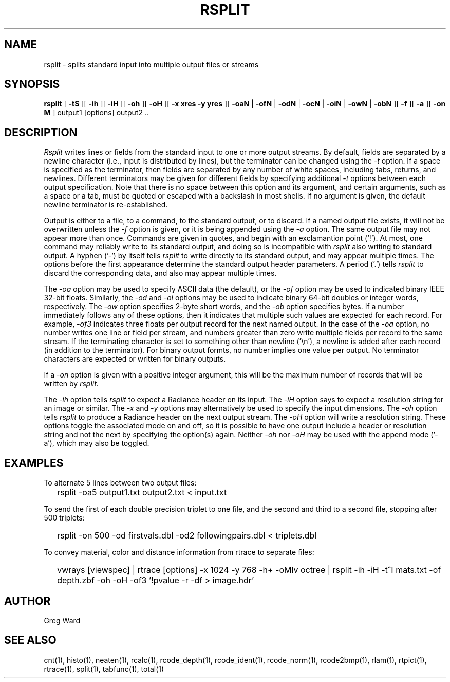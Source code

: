 .\" RCSid "$Id: rsplit.1,v 1.11 2020/04/05 15:07:09 greg Exp $"
.TH RSPLIT 1 7/8/97 RADIANCE
.SH NAME
rsplit - splits standard input into multiple output files or streams
.SH SYNOPSIS
.B rsplit
[
.B \-tS
][
.B \-ih
][
.B \-iH
][
.B \-oh
][
.B \-oH
][
.B "\-x xres \-y yres"
][
.B \-oaN
|
.B \-ofN
|
.B \-odN
|
.B \-ocN
|
.B \-oiN
|
.B \-owN
|
.B \-obN
][
.B \-f
][
.B \-a
][
.B "\-on M"
]
output1 [options] output2 ..
.SH DESCRIPTION
.I Rsplit
writes lines or fields from the standard input to one or more output
streams.
By default, fields are separated by a
newline character (i.e., input is distributed by lines),
but the terminator can be changed using the
.I \-t
option.
If a space is specified as the terminator, then fields are separated by
any number of white spaces, including tabs, returns, and newlines.
Different terminators may be given for different fields by specifying
additional
.I \-t
options between each output specification.
Note that there is no space between this option and its argument, and
certain arguments, such as a space or a tab, must be quoted or escaped
with a backslash in most shells.
If no argument is given, the default newline terminator is re-established.
.PP
Output is either to a file, to a command, to the standard output, or to discard.
If a named output file exists, it will not be overwritten unless the
.I \-f
option is given, or it is being appended using the
.I \-a
option.
The same output file may not appear more than once.
Commands are given in quotes, and begin with an exclamantion point ('!').
At most, one command may reliably write to its standard output, and
doing so is incompatible with
.I rsplit
also writing to standard output.
A hyphen ('-') by itself tells
.I rsplit
to write directly to its standard output, and may appear multiple times.
The options before the first appearance determine the
standard output header parameters.
A period ('.') tells
.I rsplit
to discard the corresponding data, and also may appear multiple times.
.PP
The
.I \-oa
option may be used to specify ASCII data (the default), or the
.I \-of
option may be used to indicated binary IEEE 32-bit floats.
Similarly, the
.I \-od
and
.I \-oi
options may be used to indicate binary 64-bit doubles or integer words,
respectively.
The
.I \-ow
option specifies 2-byte short words, and the
.I \-ob
option specifies bytes.
If a number immediately follows any of these options, then it
indicates that multiple such values are expected for each record.
For example,
.I \-of3
indicates three floats per output record for the next named output.
In the case of the
.I \-oa
option, no number writes one line or field per stream, and numbers
greater than zero write multiple fields per record to the same stream.
If the terminating character is set to something other than newline ('\\n'),
a newline is added after each record (in addition to the terminator).
For binary output formts, no number implies one value per output.
No terminator characters are expected or written for binary outputs.
.PP
If a
.I \-on
option is given with a positive integer argument, this will be the
maximum number of records that will be written by
.I rsplit.
.PP
The
.I \-ih
option tells
.I rsplit
to expect a Radiance header on its input.
The
.I \-iH
option says to expect a resolution string for an image or similar.
The
.I \-x
and
.I \-y
options may alternatively be used to specify the input dimensions.
The
.I \-oh
option tells
.I rsplit
to produce a Radiance header on the next output stream.
The
.I \-oH
option will write a resolution string.
These options toggle the associated mode on and off,
so it is possible to have one output include a header or
resolution string and not the next by specifying the option(s) again.
Neither
.I \-oh
nor
.I \-oH
may be used with the append mode ('-a'), which may also be toggled.
.SH EXAMPLES
To alternate 5 lines between two output files:
.IP "" .2i
rsplit -oa5 output1.txt output2.txt < input.txt
.PP
To send the first of each double precision triplet to one file, and the second
and third to a second file, stopping after 500 triplets:
.IP "" .2i
rsplit -on 500 -od firstvals.dbl -od2 followingpairs.dbl < triplets.dbl
.PP
To convey material, color and distance information from rtrace to
separate files:
.IP "" .2i
vwrays [viewspec] | rtrace [options] -x 1024 -y 768 -h+ -oMlv octree | rsplit -ih -iH -t^I mats.txt -of depth.zbf -oh -oH -of3 '!pvalue -r -df > image.hdr'
.SH AUTHOR
Greg Ward
.SH "SEE ALSO"
cnt(1), histo(1), neaten(1), rcalc(1), rcode_depth(1),
rcode_ident(1), rcode_norm(1), rcode2bmp(1),
rlam(1), rtpict(1), rtrace(1), split(1), tabfunc(1), total(1)
